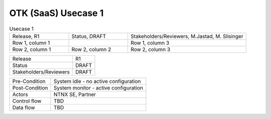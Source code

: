 *********************
OTK (SaaS) Usecase 1
*********************


.. list-table:: Usecase 1
   :widths: 35 35 70
   :header-rows: 0

   * - Release, R1
     - Status, DRAFT
     - Stakeholders/Reviewers, M.Jastad, M. Slisinger
   * - Row 1, column 1
     -
     - Row 1, column 3
   * - Row 2, column 1
     - Row 2, column 2
     - Row 2, column 3

+-----------------------------+------------------------------------------------------------------------+
| Release                     |  R1                                                                    |
+-----------------------------+------------------------------------------------------------------------+
| Status                      |  DRAFT                                                                 |
+-----------------------------+------------------------------------------------------------------------+
| Stakeholders/Reviewers      |  DRAFT                                                                 |
+-----------------------------+------------------------------------------------------------------------+



+-----------------------------+------------------------------------------------------------------------+
| Pre-Condition               |  System idle - no active configuration                                 |
+-----------------------------+------------------------------------------------------------------------+
| Post-Condition              |  System monitor - active configuration                                 |
+-----------------------------+------------------------------------------------------------------------+
| Actors                      |  NTNX SE, Partner                                                      |
|                             |                                                                        |
+-----------------------------+------------------------------------------------------------------------+
| Control flow                |  TBD                                                                   |
|                             |                                                                        |
|                             |                                                                        |
+-----------------------------+------------------------------------------------------------------------+
| Data flow                   |  TBD                                                                   |
|                             |                                                                        |
|                             |                                                                        |
+-----------------------------+------------------------------------------------------------------------+
